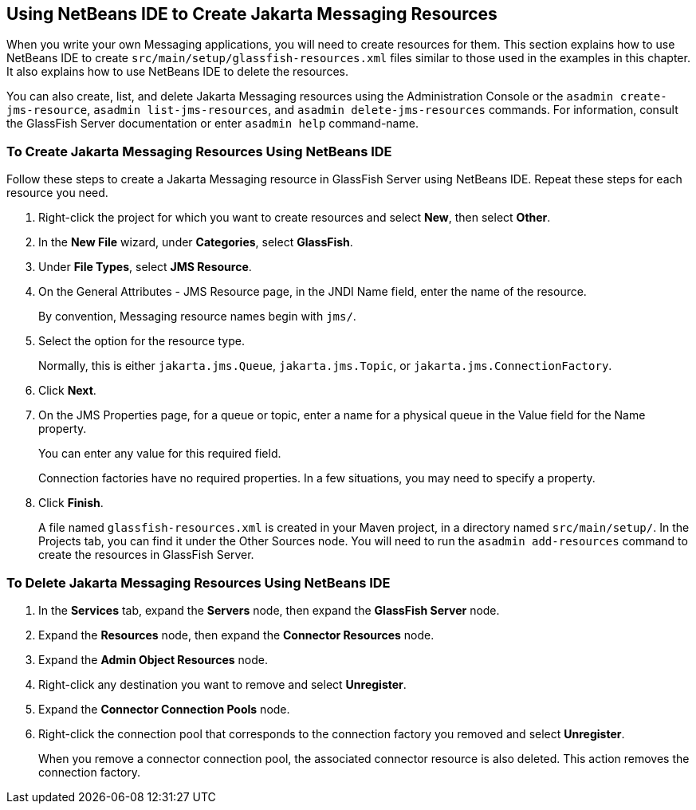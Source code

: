 == Using NetBeans IDE to Create Jakarta Messaging Resources

When you write your own Messaging applications, you will need to create
resources for them. This section explains how to use NetBeans IDE to
create `src/main/setup/glassfish-resources.xml` files similar to those
used in the examples in this chapter. It also explains how to use
NetBeans IDE to delete the resources.

You can also create, list, and delete Jakarta Messaging resources using
the Administration Console or the `asadmin create-jms-resource`,
`asadmin list-jms-resources`, and `asadmin delete-jms-resources`
commands. For information, consult the GlassFish Server documentation
or enter `asadmin help` command-name.

=== To Create Jakarta Messaging Resources Using NetBeans IDE

Follow these steps to create a Jakarta Messaging resource in GlassFish
Server using NetBeans IDE. Repeat these steps for each resource you
need.

. Right-click the project for which you want to create resources and
select *New*, then select *Other*.
. In the *New File* wizard, under *Categories*, select *GlassFish*.
. Under *File Types*, select *JMS Resource*.
. On the General Attributes - JMS Resource page, in the JNDI Name
field, enter the name of the resource.
+
By convention, Messaging resource names begin with `jms/`.
. Select the option for the resource type.
+
Normally, this is either `jakarta.jms.Queue`, `jakarta.jms.Topic`, or
`jakarta.jms.ConnectionFactory`.
. Click *Next*.
. On the JMS Properties page, for a queue or topic, enter a name for a
physical queue in the Value field for the Name property.
+
You can enter any value for this required field.
+
Connection factories have no required properties. In a few situations,
you may need to specify a property.
. Click *Finish*.
+
A file named `glassfish-resources.xml` is created in your Maven
project, in a directory named `src/main/setup/`. In the Projects tab,
you can find it under the Other Sources node. You will need to run the
`asadmin add-resources` command to create the resources in GlassFish
Server.

=== To Delete Jakarta Messaging Resources Using NetBeans IDE

. In the *Services* tab, expand the *Servers* node, then expand the
*GlassFish Server* node.
. Expand the *Resources* node, then expand the *Connector Resources*
node.
. Expand the *Admin Object Resources* node.
. Right-click any destination you want to remove and select
*Unregister*.
. Expand the *Connector Connection Pools* node.
. Right-click the connection pool that corresponds to the connection
factory you removed and select *Unregister*.
+
When you remove a connector connection pool, the associated connector
resource is also deleted. This action removes the connection factory.
